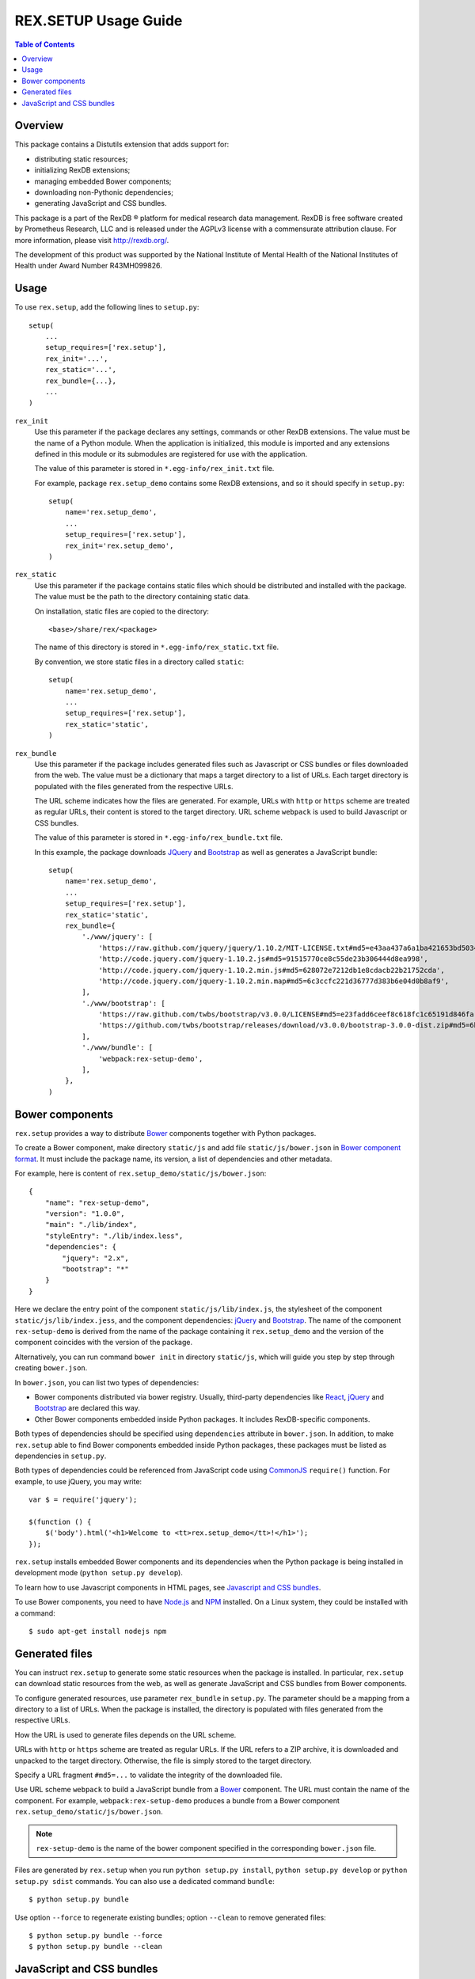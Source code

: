 *************************
  REX.SETUP Usage Guide
*************************

.. contents:: Table of Contents
.. role:: mod(literal)


Overview
========

This package contains a Distutils extension that adds support for:

* distributing static resources;
* initializing RexDB extensions;
* managing embedded Bower components;
* downloading non-Pythonic dependencies;
* generating JavaScript and CSS bundles.

This package is a part of the RexDB |R| platform for medical research data
management.  RexDB is free software created by Prometheus Research, LLC and is
released under the AGPLv3 license with a commensurate attribution clause.  For
more information, please visit http://rexdb.org/.

The development of this product was supported by the National Institute of
Mental Health of the National Institutes of Health under Award Number
R43MH099826.


.. |R| unicode:: 0xAE .. registered trademark sign


Usage
=====

To use :mod:`rex.setup`, add the following lines to ``setup.py``::

    setup(
        ...
        setup_requires=['rex.setup'],
        rex_init='...',
        rex_static='...',
        rex_bundle={...},
        ...
    )

``rex_init``
    Use this parameter if the package declares any settings, commands or other
    RexDB extensions.  The value must be the name of a Python module.  When the
    application is initialized, this module is imported and any extensions
    defined in this module or its submodules are registered for use with the
    application.

    The value of this parameter is stored in ``*.egg-info/rex_init.txt`` file.

    For example, package :mod:`rex.setup_demo` contains some RexDB extensions,
    and so it should specify in ``setup.py``::

        setup(
            name='rex.setup_demo',
            ...
            setup_requires=['rex.setup'],
            rex_init='rex.setup_demo',
        )

``rex_static``
    Use this parameter if the package contains static files which should be
    distributed and installed with the package.  The value must be the path to
    the directory containing static data.

    On installation, static files are copied to the directory::

        <base>/share/rex/<package>

    The name of this directory is stored in ``*.egg-info/rex_static.txt`` file.

    By convention, we store static files in a directory called ``static``::

        setup(
            name='rex.setup_demo',
            ...
            setup_requires=['rex.setup'],
            rex_static='static',
        )

``rex_bundle``
    Use this parameter if the package includes generated files such as
    Javascript or CSS bundles or files downloaded from the web.  The value
    must be a dictionary that maps a target directory to a list of URLs.
    Each target directory is populated with the files generated from the
    respective URLs.

    The URL scheme indicates how the files are generated.  For example, URLs
    with ``http`` or ``https`` scheme are treated as regular URLs, their
    content is stored to the target directory.  URL scheme ``webpack`` is used
    to build Javascript or CSS bundles.

    The value of this parameter is stored in ``*.egg-info/rex_bundle.txt``
    file.

    In this example, the package downloads JQuery_ and `Bootstrap`_ as well as
    generates a JavaScript bundle::

        setup(
            name='rex.setup_demo',
            ...
            setup_requires=['rex.setup'],
            rex_static='static',
            rex_bundle={
                './www/jquery': [
                    'https://raw.github.com/jquery/jquery/1.10.2/MIT-LICENSE.txt#md5=e43aa437a6a1ba421653bd5034333bf9',
                    'http://code.jquery.com/jquery-1.10.2.js#md5=91515770ce8c55de23b306444d8ea998',
                    'http://code.jquery.com/jquery-1.10.2.min.js#md5=628072e7212db1e8cdacb22b21752cda',
                    'http://code.jquery.com/jquery-1.10.2.min.map#md5=6c3ccfc221d36777d383b6e04d0b8af9',
                ],
                './www/bootstrap': [
                    'https://raw.github.com/twbs/bootstrap/v3.0.0/LICENSE#md5=e23fadd6ceef8c618fc1c65191d846fa',
                    'https://github.com/twbs/bootstrap/releases/download/v3.0.0/bootstrap-3.0.0-dist.zip#md5=6b17c05bb1a1ddb123b7cadea187ff68',
                ],
                './www/bundle': [
                    'webpack:rex-setup-demo',
                ],
            },
        )


Bower components
================

:mod:`rex.setup` provides a way to distribute Bower_ components together with
Python packages. 

To create a Bower component, make directory ``static/js`` and add file
``static/js/bower.json`` in `Bower component format`_. It must include the
package name, its version, a list of dependencies and other metadata.

For example, here is content of ``rex.setup_demo/static/js/bower.json``::

    {
        "name": "rex-setup-demo",
        "version": "1.0.0",
        "main": "./lib/index",
        "styleEntry": "./lib/index.less",
        "dependencies": {
            "jquery": "2.x",
            "bootstrap": "*"
        }
    }

Here we declare the entry point of the component ``static/js/lib/index.js``,
the stylesheet of the component ``static/js/lib/index.jess``, and the component
dependencies: jQuery_ and `Bootstrap`_.  The name of the component
``rex-setup-demo`` is derived from the name of the package containing it
:mod:`rex.setup_demo` and the version of the component coincides with the
version of the package.

Alternatively, you can run command ``bower init`` in directory ``static/js``,
which will guide you step by step through creating ``bower.json``.

In ``bower.json``, you can list two types of dependencies:

* Bower components distributed via bower registry.  Usually, third-party
  dependencies like React_, jQuery_ and Bootstrap_ are declared this way.

* Other Bower components embedded inside Python packages.  It includes
  RexDB-specific components.

Both types of dependencies should be specified using ``dependencies`` attribute
in ``bower.json``.  In addition, to make :mod:`rex.setup` able to find Bower
components embedded inside Python packages, these packages must be listed as
dependencies in ``setup.py``.

Both types of dependencies could be referenced from JavaScript code using
CommonJS_ ``require()`` function.  For example, to use jQuery, you may write::

  var $ = require('jquery');

  $(function () {
      $('body').html('<h1>Welcome to <tt>rex.setup_demo</tt>!</h1>');
  });

:mod:`rex.setup` installs embedded Bower components and its dependencies when
the Python package is being installed in development mode (``python setup.py
develop``).

To learn how to use Javascript components in HTML pages, see
`Javascript and CSS bundles`_.

To use Bower components, you need to have Node.js_ and NPM_ installed.
On a Linux system, they could be installed with a command::

    $ sudo apt-get install nodejs npm


Generated files
===============

You can instruct :mod:`rex.setup` to generate some static resources when the
package is installed.  In particular, :mod:`rex.setup` can download static
resources from the web, as well as generate JavaScript and CSS bundles from
Bower components.

To configure generated resources, use parameter ``rex_bundle`` in ``setup.py``.
The parameter should be a mapping from a directory to a list of URLs.  When the
package is installed, the directory is populated with files generated from the
respective URLs.

How the URL is used to generate files depends on the URL scheme.

URLs with ``http`` or ``https`` scheme are treated as regular URLs.  If the URL
refers to a ZIP archive, it is downloaded and unpacked to the target directory.
Otherwise, the file is simply stored to the target directory.

Specify a URL fragment ``#md5=...`` to validate the integrity of the downloaded
file.

Use URL scheme ``webpack`` to build a JavaScript bundle from a Bower_
component.  The URL must contain the name of the component. For example,
``webpack:rex-setup-demo`` produces a bundle from a Bower component
``rex.setup_demo/static/js/bower.json``.

.. note::
  ``rex-setup-demo`` is the name of the bower component specified in the
  corresponding ``bower.json`` file.

Files are generated by :mod:`rex.setup` when you run ``python setup.py
install``, ``python setup.py develop`` or ``python setup.py sdist`` commands.
You can also use a dedicated command ``bundle``::

    $ python setup.py bundle

Use option ``--force`` to regenerate existing bundles; option ``--clean`` to
remove generated files::

    $ python setup.py bundle --force
    $ python setup.py bundle --clean


JavaScript and CSS bundles
==========================

:mod:`rex.setup` uses Webpack_ to pack Bower component code and its dependencies in a
single file suitable for use in a web browser.  To specify the component to pack,
use ``rex_bundle`` directive in ``setup.py``::

        setup(
            name='rex.setup_demo',
            ...
            setup_requires=['rex.setup'],
            rex_static='static',
            rex_bundle={
                './www/bundle': [
                    'webpack:rex-setup-demo',
                ],
            },
        )

The code above instructs :mod:`rex.setup` to generate a bundle from Bower component
called ``rex-setup-demo`` and store it into directory ``static/www/bundle``.

.. note:: Why bundle destination has to be a directory?

  Webpack allows to bundle not only JavaScript code but also stylesheets and
  other assets (images, fonts, ...).  Also it could generate chunked bundles
  which could improve performance of large applications.

When you work on client-side code, it's not very convenient to rebuild the bundles
every time you change a line in JavaScript code.  If you run ``rex serve`` or
``rex serve-uwsgi`` command with ``--watch`` or ``-w`` flag, bundles are rebuilt
every time any of the source files is modified::

    $ rex serve -w rex.setup_demo

From the application perspective, bundles are regular static resources.  To
include a JavaScript bundle to an HTML page, use ``<script>`` tag::

    <script src="{{ PACKAGE_URL }}/bundle/bundle.js"></script>

To include a CSS bundle, use::

    <link rel="stylesheet" href="{{ PACKAGE_URL }}/bundle/bundle.css">

By default, :mod:`rex.setup` uses the following Webpack configuration for
bundling Bower components:

* It generates ``bundle.js``.
* It generates ``bundle.css`` if the component has ``styleEntry`` attribute in
  ``bower.json`` pointing to a Less_ stylesheet.
* It uses ``jsx-loader`` to transform JSX_ files into standard ES5 JavaScript
  (JSX is a syntax extension to JavaScript used to develop React_
  applications).
* It copies referenced (both from Less and JavaScript code) assets such as
  images, fonts to the bundle directory.

You can override the standard Webpack configuration by placing
``webpack.config.js`` file to the root of the Bower component directory
(``static/js``) with the following content::

    var configureWebpack = require('rex-setup').configureWebpack;

    module.exports = configureWebpack({
      // custom webpack configuration goes here
    });

Using ``configureWebpack`` function from ``rex-setup`` Node.js package ensures
that all dependencies installed with ``rex.setup`` will be resolved correctly.

For a detailed explanation on possible Webpack configuration directives see
`Webpack configuration`_.


.. _CommonJS: http://wiki.commonjs.org/wiki/Modules/1.1
.. _Bower: http://bower.io/
.. _Webpack: http://webpack.github.io
.. _Webpack configuration: webpack.github.io/docs/configuration.html
.. _JSX: http://facebook.github.io/react/docs/jsx-in-depth.html
.. _Less: http://lesscss.org/
.. _React: http://reactjs.org
.. _JQuery: http://jquery.com/
.. _Bootstrap: http://getbootstrap.com/
.. _Bower: http://bower.io/
.. _Bower component format: http://bower.io/#defining-a-package
.. _Node.js: http://nodejs.org/
.. _NPM: https://www.npmjs.org/

